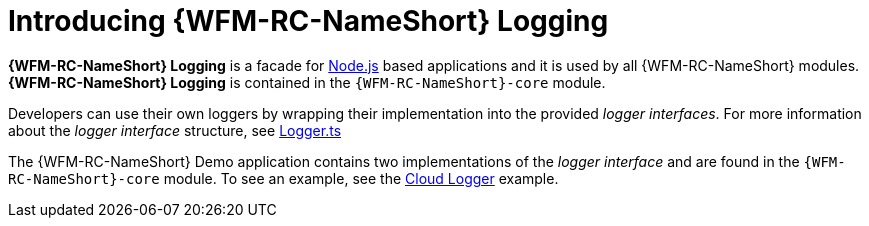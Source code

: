 [id='{context}-con-logging']
= Introducing {WFM-RC-NameShort} Logging

*{WFM-RC-NameShort} Logging* is a facade for link:https://nodejs.org[Node.js] based applications and it is used by all {WFM-RC-NameShort} modules.
*{WFM-RC-NameShort} Logging* is contained in the `{WFM-RC-NameShort}-core` module.

Developers can use their own loggers by wrapping their implementation into the provided _logger interfaces_.
For more information about the _logger interface_ structure, see link:{WFM-RC-CoreURL}{WFM-RC-Branch}/cloud/logger/src/Logger.ts[Logger.ts]

The {WFM-RC-NameShort} Demo application contains two implementations of the _logger interface_ and are found in the `{WFM-RC-NameShort}-core` module.
To see an example, see the link:{WFM-RC-CoreURL}{WFM-RC-Branch}/cloud/logger/example/index.ts[Cloud Logger] example.
